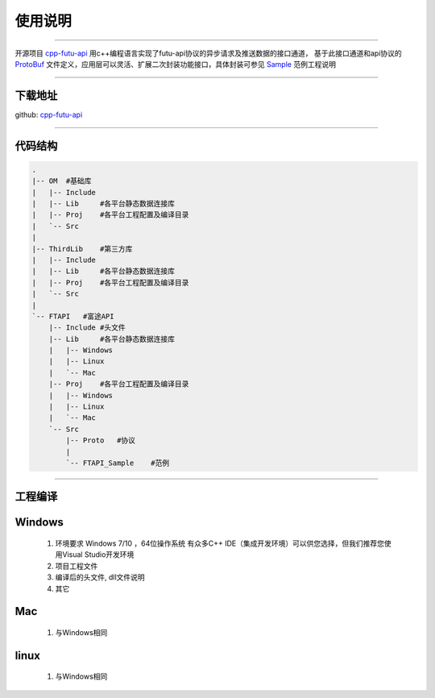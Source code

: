 使用说明
==========

 .. _ProtoBuf: ../protocol/intro.html#id4
 .. _Sample: api_sample.html
 .. _cpp-futu-api: https://github.com/FutunnOpen/cpp-futu-api
 
-----------------------------------------------------------------------------

开源项目 cpp-futu-api_ 用c++编程语言实现了futu-api协议的异步请求及推送数据的接口通道，
基于此接口通道和api协议的 ProtoBuf_ 文件定义，应用层可以灵活、扩展二次封装功能接口，具体封装可参见 Sample_ 范例工程说明

-----------------------------------------------------------------------------

下载地址
---------------

github: cpp-futu-api_


-----------------------------------------------------------------------------

代码结构
---------------

.. code:: structure

    .
    |-- OM  #基础库
    |   |-- Include
    |   |-- Lib     #各平台静态数据连接库
    |   |-- Proj    #各平台工程配置及编译目录
    |   `-- Src
    |
    |-- ThirdLib    #第三方库
    |   |-- Include
    |   |-- Lib     #各平台静态数据连接库
    |   |-- Proj    #各平台工程配置及编译目录
    |   `-- Src
    |
    `-- FTAPI   #富途API
        |-- Include #头文件
        |-- Lib     #各平台静态数据连接库
        |   |-- Windows
        |   |-- Linux
        |   `-- Mac
        |-- Proj    #各平台工程配置及编译目录
        |   |-- Windows
        |   |-- Linux
        |   `-- Mac
        `-- Src
            |-- Proto   #协议
            |
            `-- FTAPI_Sample    #范例
 

-----------------------------------------------------------------------------

工程编译
-----------

Windows
-----------

 1. 环境要求
    Windows 7/10 ，64位操作系统
    有众多C++ IDE（集成开发环境）可以供您选择，但我们推荐您使用Visual Studio开发环境
 
 2. 项目工程文件
 
 3. 编译后的头文件, dll文件说明 
 
 4. 其它
 
Mac
-----------

 1. 与Windows相同
 
linux
-----------

 1. 与Windows相同
    